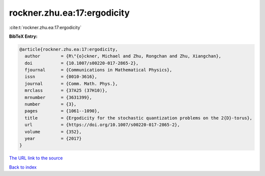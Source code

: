rockner.zhu.ea:17:ergodicity
============================

:cite:t:`rockner.zhu.ea:17:ergodicity`

**BibTeX Entry:**

.. code-block:: bibtex

   @article{rockner.zhu.ea:17:ergodicity,
     author        = {R\"{o}ckner, Michael and Zhu, Rongchan and Zhu, Xiangchan},
     doi           = {10.1007/s00220-017-2865-2},
     fjournal      = {Communications in Mathematical Physics},
     issn          = {0010-3616},
     journal       = {Comm. Math. Phys.},
     mrclass       = {37A25 (37H10)},
     mrnumber      = {3631399},
     number        = {3},
     pages         = {1061--1090},
     title         = {Ergodicity for the stochastic quantization problems on the 2{D}-torus},
     url           = {https://doi.org/10.1007/s00220-017-2865-2},
     volume        = {352},
     year          = {2017}
   }

`The URL link to the source <https://doi.org/10.1007/s00220-017-2865-2>`__


`Back to index <../By-Cite-Keys.html>`__

